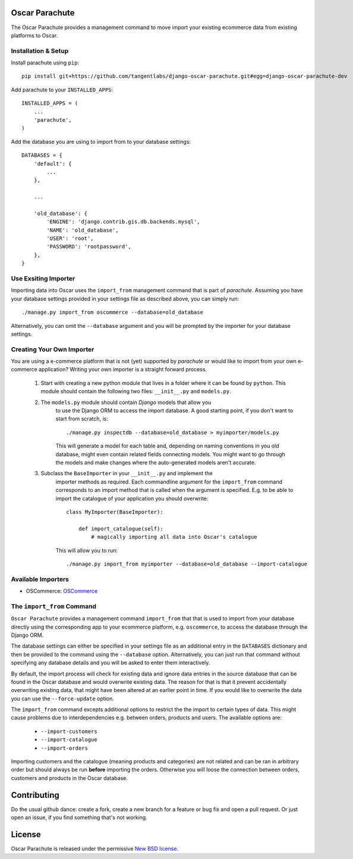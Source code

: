 Oscar Parachute
===============

The Oscar Parachute provides a management command to move import your
existing ecommerce data from existing platforms to Oscar.


Installation & Setup
--------------------

Install parachute using ``pip``::

    pip install git+https://github.com/tangentlabs/django-oscar-parachute.git#egg=django-oscar-parachute-dev


Add parachute to your ``INSTALLED_APPS``::

    INSTALLED_APPS = (
        ...
        'parachute',
    )

Add the database you are using to import from to your database settings::

    DATABASES = {
        'default': {
            ...
        },

        ...

        'old_database': {
            'ENGINE': 'django.contrib.gis.db.backends.mysql',
            'NAME': 'old_database',
            'USER': 'root',
            'PASSWORD': 'rootpassword',
        },
    }

Use Exsiting Importer
---------------------

Importing data into Oscar uses the ``import_from`` management command that is
part of *parachute*. Assuming you have your database settings provided in your
settings file as described above, you can simply run::

    ./manage.py import_from oscommerce --database=old_database

Alternatively, you can omit the ``--database`` argument and you will be
prompted by the importer for your database settings.

Creating Your Own Importer
--------------------------

You are using a e-commerce platform that is not (yet) supported by *parachute*
or would like to import from your own e-commerce application? Writing your
own importer is a straight forward process.

    1. Start with creating a new python module that lives in a folder where it
       can be found by ``python``. This module should contain the following
       two files: ``__init__.py`` and ``models.py``.

    2. The ``models.py`` module should contain *Django* models that allow you
        to use the Django ORM to access the import database. A good starting
        point, if you don't want to start from scratch, is::

            ./manage.py inspectdb --database=old_database > myimporter/models.py

        This will generate a model for each table and, depending on naming
        conventions in you old database, might even contain related fields
        connecting models. You might want to go through the models and make
        changes where the auto-generated models aren't accurate.

    3. Subclass the ``BaseImporter`` in your ``__init__.py`` and implement the
        importer methods as required. Each commandline argument for the
        ``import_from`` command corresponds to an import method that is called
        when the argument is specified. E.g. to be able to import the catalogue
        of your application you should overwrite::

            class MyImporter(BaseImporter):

                def import_catalogue(self):
                    # magically importing all data into Oscar's catalogue

        This will allow you to run::

            ./manage.py import_from myimporter --database=old_database --import-catalogue


Available Importers
-------------------

* OSCommerce: `OSCommerce <www.oscommerce.com>`_


.. _`OSCommerce <www.oscommerce.com>`: http://www.oscommerce.com



The ``import_from`` Command
---------------------------

``Oscar Parachute`` provides a management command ``import_from`` that
that is used to import from your database directly using the
corresponding app to your ecommerce platform, e.g. ``oscommerce``, to
access the database through the Django ORM.

The database settings can either be specified in your settings file as
an additional entry in the ``DATABASES`` dictionary and then be provided
to the command using the ``--database`` option. Alternatively, you can
just run that command without specifying any database details and you
will be asked to enter them interactively.

By default, the import process will check for existing data and ignore
data entries in the source database that can be found in the Oscar
database and would overwrite existing data. The reason for that is that
it prevent accidentally overwriting existing data, that might have been
altered at an earlier point in time. If you would like to overwrite the
data you can use the ``--force-update`` option.

The ``import_from`` command excepts additional options to restrict the
the import to certain types of data. This might cause problems due to
interdependencies e.g. between orders, products and users. The available
options are:

    * ``--import-customers``
    * ``--import-catalogue``
    * ``--import-orders``

Importing customers and the catalogue (meaning products and categories)
are not related and can be ran in arbitrary order but should always be
run **before** importing the orders. Otherwise you will loose the
connection between orders, customers and products in the Oscar database.


Contributing
============

Do the usual github dance: create a fork, create a new branch for a feature or
bug fix and open a pull request. Or just open an issue, if you find something
that's not working.


License
=======

Oscar Parachute is released under the permissive `New BSD license
<https://github.com/tangentlabs/oscar-migrator/blob/master/LICENSE>`_.
